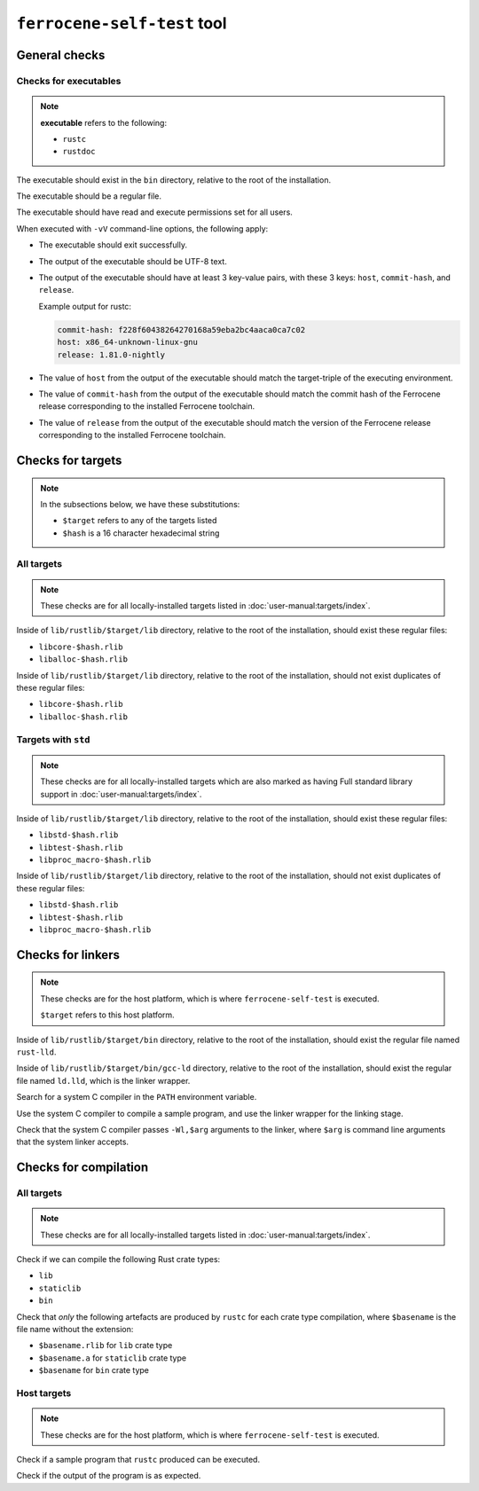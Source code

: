 .. SPDX-License-Identifier: MIT OR Apache-2.0
   SPDX-FileCopyrightText: The Ferrocene Developers

``ferrocene-self-test`` tool
============================

General checks
--------------

Checks for executables
^^^^^^^^^^^^^^^^^^^^^^

.. note::

   **executable** refers to the following:

   - ``rustc``
   - ``rustdoc``

The executable should exist in the ``bin`` directory, relative to the root of the installation.

The executable should be a regular file.

The executable should have read and execute permissions set for all users.

When executed with ``-vV`` command-line options, the following apply:

- The executable should exit successfully.

- The output of the executable should be UTF-8 text.

- The output of the executable should have at least 3 key-value pairs,
  with these 3 keys: ``host``, ``commit-hash``, and ``release``.

  Example output for rustc:

  .. code-block:: text

     commit-hash: f228f60438264270168a59eba2bc4aaca0ca7c02
     host: x86_64-unknown-linux-gnu
     release: 1.81.0-nightly

- The value of ``host`` from the output of the executable should match the target-triple
  of the executing environment.

- The value of ``commit-hash`` from the output of the executable should match the 
  commit hash of the Ferrocene release corresponding to the installed Ferrocene toolchain.

- The value of ``release`` from the output of the executable should match the
  version of the Ferrocene release corresponding to the installed Ferrocene toolchain.

Checks for targets
------------------


.. note::

   In the subsections below, we have these substitutions:

   - ``$target`` refers to any of the targets listed
   - ``$hash`` is a 16 character hexadecimal string

All targets
^^^^^^^^^^^

.. note::

   These checks are for all locally-installed targets listed in :doc:`user-manual:targets/index`.

Inside of ``lib/rustlib/$target/lib`` directory,
relative to the root of the installation,
should exist these regular files:

- ``libcore-$hash.rlib``
- ``liballoc-$hash.rlib``

Inside of ``lib/rustlib/$target/lib`` directory,
relative to the root of the installation,
should not exist duplicates of these regular files:

- ``libcore-$hash.rlib``
- ``liballoc-$hash.rlib``

Targets with ``std``
^^^^^^^^^^^^^^^^^^^^

.. note::

   These checks are for all locally-installed targets
   which are also marked as having Full standard library support in
   :doc:`user-manual:targets/index`.

Inside of ``lib/rustlib/$target/lib`` directory,
relative to the root of the installation,
should exist these regular files:

- ``libstd-$hash.rlib``
- ``libtest-$hash.rlib``
- ``libproc_macro-$hash.rlib``

Inside of ``lib/rustlib/$target/lib`` directory,
relative to the root of the installation,
should not exist duplicates of these regular files:

- ``libstd-$hash.rlib``
- ``libtest-$hash.rlib``
- ``libproc_macro-$hash.rlib``

Checks for linkers
------------------

.. note::

   These checks are for the host platform, which is where ``ferrocene-self-test`` is executed.

   ``$target`` refers to this host platform.

Inside of ``lib/rustlib/$target/bin`` directory,
relative to the root of the installation,
should exist the regular file named ``rust-lld``.

Inside of ``lib/rustlib/$target/bin/gcc-ld`` directory,
relative to the root of the installation,
should exist the regular file named ``ld.lld``,
which is the linker wrapper.

Search for a system C compiler in the ``PATH`` environment variable.

Use the system C compiler to compile a sample program,
and use the linker wrapper for the linking stage.

Check that the system C compiler passes ``-Wl,$arg`` arguments to the linker,
where ``$arg`` is command line arguments that the system linker accepts.

Checks for compilation
----------------------

All targets
^^^^^^^^^^^

.. note::

   These checks are for all locally-installed targets listed in :doc:`user-manual:targets/index`.

Check if we can compile the following Rust crate types:

- ``lib``
- ``staticlib``
- ``bin``

Check that *only* the following artefacts are produced by ``rustc`` for each crate type compilation,
where ``$basename`` is the file name without the extension:

- ``$basename.rlib`` for ``lib`` crate type
- ``$basename.a`` for ``staticlib`` crate type
- ``$basename`` for ``bin`` crate type

Host targets
^^^^^^^^^^^^

.. note::

   These checks are for the host platform, which is where ``ferrocene-self-test`` is executed.

Check if a sample program that ``rustc`` produced can be executed.

Check if the output of the program is as expected.
